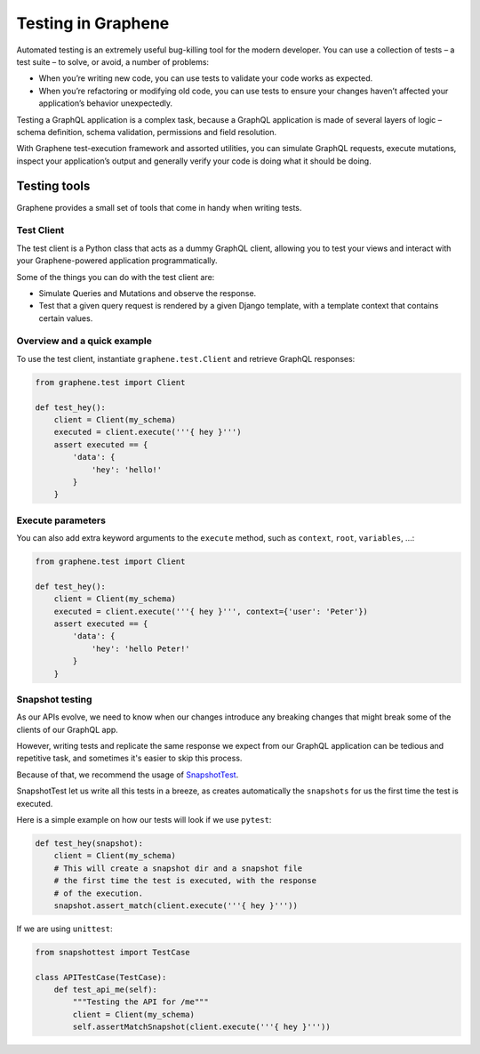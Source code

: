 ===================
Testing in Graphene
===================


Automated testing is an extremely useful bug-killing tool for the modern developer. You can use a collection of tests – a test suite – to solve, or avoid, a number of problems:

- When you’re writing new code, you can use tests to validate your code works as expected.
- When you’re refactoring or modifying old code, you can use tests to ensure your changes haven’t affected your application’s behavior unexpectedly.

Testing a GraphQL application is a complex task, because a GraphQL application is made of several layers of logic – schema definition, schema validation, permissions and field resolution.

With Graphene test-execution framework and assorted utilities, you can simulate GraphQL requests, execute mutations, inspect your application’s output and generally verify your code is doing what it should be doing.


Testing tools
-------------

Graphene provides a small set of tools that come in handy when writing tests.


Test Client
~~~~~~~~~~~

The test client is a Python class that acts as a dummy GraphQL client, allowing you to test your views and interact with your Graphene-powered application programmatically.

Some of the things you can do with the test client are:

- Simulate Queries and Mutations and observe the response.
- Test that a given query request is rendered by a given Django template, with a template context that contains certain values.


Overview and a quick example
~~~~~~~~~~~~~~~~~~~~~~~~~~~~

To use the test client, instantiate ``graphene.test.Client`` and retrieve GraphQL responses:


.. code:: python

    from graphene.test import Client

    def test_hey():
        client = Client(my_schema)
        executed = client.execute('''{ hey }''')
        assert executed == {
            'data': {
                'hey': 'hello!'
            }
        }


Execute parameters
~~~~~~~~~~~~~~~~~~

You can also add extra keyword arguments to the ``execute`` method, such as
``context``, ``root``, ``variables``, ...:


.. code:: python

    from graphene.test import Client

    def test_hey():
        client = Client(my_schema)
        executed = client.execute('''{ hey }''', context={'user': 'Peter'})
        assert executed == {
            'data': {
                'hey': 'hello Peter!'
            }
        }


Snapshot testing
~~~~~~~~~~~~~~~~

As our APIs evolve, we need to know when our changes introduce any breaking changes that might break
some of the clients of our GraphQL app.

However, writing tests and replicate the same response we expect from our GraphQL application can be
tedious and repetitive task, and sometimes it's easier to skip this process.

Because of that, we recommend the usage of `SnapshotTest <https://github.com/syrusakbary/snapshottest/>`_.

SnapshotTest let us write all this tests in a breeze, as creates automatically the ``snapshots`` for us
the first time the test is executed.


Here is a simple example on how our tests will look if we use ``pytest``:

.. code:: python

    def test_hey(snapshot):
        client = Client(my_schema)
        # This will create a snapshot dir and a snapshot file
        # the first time the test is executed, with the response
        # of the execution.
        snapshot.assert_match(client.execute('''{ hey }'''))


If we are using ``unittest``:

.. code:: python

    from snapshottest import TestCase

    class APITestCase(TestCase):
        def test_api_me(self):
            """Testing the API for /me"""
            client = Client(my_schema)
            self.assertMatchSnapshot(client.execute('''{ hey }'''))
